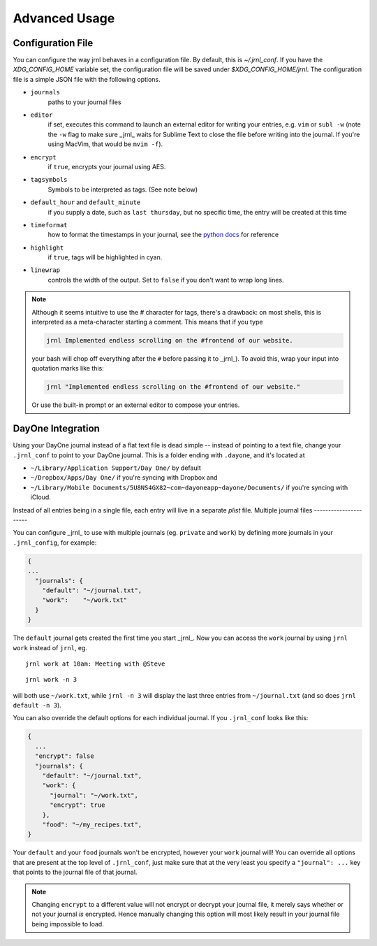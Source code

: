 .. _advanced:

Advanced Usage
==============

Configuration File
-------------------

You can configure the way jrnl behaves in a configuration file. By default, this is `~/.jrnl_conf`. If you have the `XDG_CONFIG_HOME` variable set, the configuration file will be saved under `$XDG_CONFIG_HOME/jrnl`. The configuration file is a simple JSON file with the following options.

- ``journals``
      paths to your journal files
- ``editor``
    if set, executes this command to launch an external editor for writing your entries, e.g. ``vim`` or ``subl -w`` (note the ``-w`` flag to make sure _jrnl_ waits for Sublime Text to close the file before writing into the journal. If you're using MacVim, that would be ``mvim -f``).
- ``encrypt``
    if ``true``, encrypts your journal using AES.
- ``tagsymbols``
    Symbols to be interpreted as tags. (See note below)
- ``default_hour`` and ``default_minute``
    if you supply a date, such as ``last thursday``, but no specific time, the entry will be created at this time
- ``timeformat``
    how to format the timestamps in your journal, see the `python docs <http://docs.python.org/library/time.html#time.strftime>`_ for reference
- ``highlight``
    if ``true``, tags will be highlighted in cyan.
- ``linewrap``
    controls the width of the output. Set to ``false`` if you don't want to wrap long lines.

.. note::

      Although it seems intuitive to use the `#` character for tags, there's a drawback: on most shells, this is interpreted as a meta-character starting a comment. This means that if you type

      .. code-block:: note

          jrnl Implemented endless scrolling on the #frontend of our website.

      your bash will chop off everything after the ``#`` before passing it to _jrnl_). To avoid this, wrap your input into quotation marks like this:

      .. code-block:: note

          jrnl "Implemented endless scrolling on the #frontend of our website."

      Or use the built-in prompt or an external editor to compose your entries.

DayOne Integration
------------------

Using your DayOne journal instead of a flat text file is dead simple -- instead of pointing to a text file, change your ``.jrnl_conf`` to point to your DayOne journal. This is a folder ending with ``.dayone``, and it's located at

* ``~/Library/Application Support/Day One/`` by default
* ``~/Dropbox/Apps/Day One/`` if you're syncing with Dropbox and
* ``~/Library/Mobile Documents/5U8NS4GX82~com~dayoneapp~dayone/Documents/`` if you're syncing with iCloud.

Instead of all entries being in a single file, each entry will live in a separate `plist` file.
Multiple journal files
----------------------

You can configure _jrnl_ to use with multiple journals (eg. ``private`` and ``work``) by defining more journals in your ``.jrnl_config``, for example:

.. code-block:: javascript

    {
    ...
      "journals": {
        "default": "~/journal.txt",
        "work":    "~/work.txt"
      }
    }

The ``default`` journal gets created the first time you start _jrnl_. Now you can access the ``work`` journal by using ``jrnl work`` instead of ``jrnl``, eg. ::

    jrnl work at 10am: Meeting with @Steve

::

    jrnl work -n 3

will both use ``~/work.txt``, while ``jrnl -n 3`` will display the last three entries from ``~/journal.txt`` (and so does ``jrnl default -n 3``).

You can also override the default options for each individual journal. If you ``.jrnl_conf`` looks like this:

.. code-block:: javascript

    {
      ...
      "encrypt": false
      "journals": {
        "default": "~/journal.txt",
        "work": {
          "journal": "~/work.txt",
          "encrypt": true
        },
        "food": "~/my_recipes.txt",
    }

Your ``default`` and your ``food`` journals won't be encrypted, however your ``work`` journal will! You can override all options that are present at the top level of ``.jrnl_conf``, just make sure that at the very least you specify a ``"journal": ...`` key that points to the journal file of that journal.

.. note::

    Changing ``encrypt`` to a different value will not encrypt or decrypt your journal file, it merely says whether or not your journal `is` encrypted. Hence manually changing this option will most likely result in your journal file being impossible to load.

